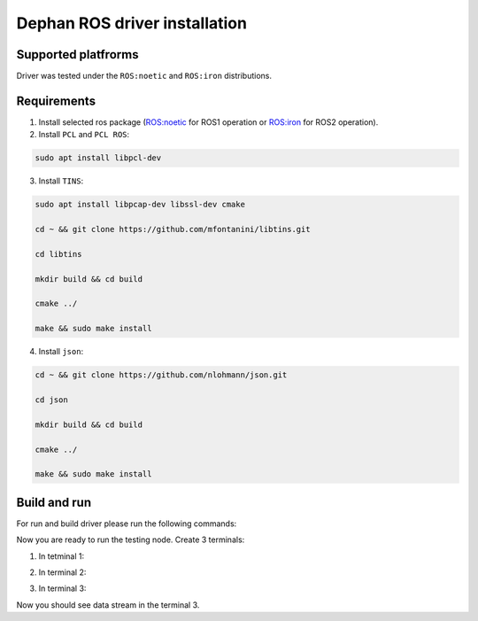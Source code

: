 ==============================
Dephan ROS driver installation
==============================


Supported platfrorms
--------------------

Driver was tested under the ``ROS:noetic`` and ``ROS:iron`` distributions.


Requirements
------------

1. Install selected ros package (`ROS:noetic <http://wiki.ros.org/noetic/Installation/Ubuntu>`_ for ROS1 operation or `ROS:iron <https://docs.ros.org/en/iron/Installation.html>`_ for ROS2 operation).

2. Install ``PCL`` and ``PCL ROS``: 

.. code-block:: shell

    sudo apt install libpcl-dev

.. tabs::

    .. code-tab:: shell ROS:noetic

        sudo apt update

        sudo apt install ros-noetic-pcl-conversions ros-noetic-pcl-ros


    .. code-tab:: shell ROS:iron

        sudo apt update

        sudo apt install ros-iron-pcl-conversions ros-iron-pcl-ros


3. Install ``TINS``:

.. code-block:: shell

    sudo apt install libpcap-dev libssl-dev cmake

    cd ~ && git clone https://github.com/mfontanini/libtins.git

    cd libtins 

    mkdir build && cd build 
    
    cmake ../ 

    make && sudo make install


4. Install ``json``:

.. code-block:: shell 

    cd ~ && git clone https://github.com/nlohmann/json.git

    cd json 

    mkdir build && cd build 

    cmake ../ 

    make && sudo make install


Build and run
-------------

For run and build driver please run the following commands:

.. tabs::
    
    .. code-tab:: shell ROS:noetic

        cd ~ && git clone -b main https://github.com/Dephan-LLC/dephan-ros-driver.git

        cd dephan-ros-driver

        catkin_make 

        source devel/setup.bash

    .. code-tab:: shell ROS:iron

        cd ~ && git clone -b ros2-hot https://github.com/Dephan-LLC/dephan-ros-driver.git

        cd dephan-ros-driver 

        colcon build 

        source install/setup.bash


Now you are ready to run the testing node. Create 3 terminals:

1. In tetminal 1: 

.. tabs::
    
    .. code-tab:: shell ROS:noetic

        sudo roscore
    
    .. code-tab:: shell ROS:iron 

        echo No need this terminal


2. In terminal 2:

.. tabs::
    
    .. code-tab:: shell ROS:noetic

        sudo rosrun mech_lidar_driver mech_driver

    .. code-tab:: shell ROS:iron

        sudo ros2 run mech_lidar_driver mech_driver


3. In terminal 3:

.. tabs::
    
    .. code-tab:: shell ROS:noetic

        sudo rostopic echo point_cloud2_data

    .. code-tab:: shell ROS:iron

        sudo ros2 topic echo point_cloud2_data


Now you should see data stream in the terminal 3.